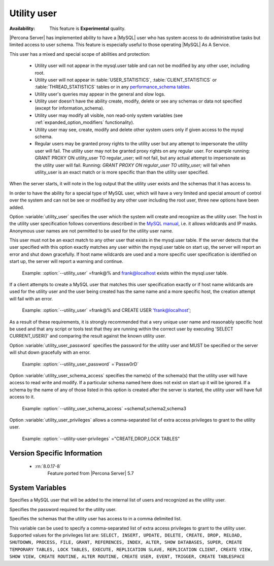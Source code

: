 .. _psaas_utility_user:

==============
 Utility user
==============

:Availability: This feature is **Experimental** quality.


|Percona Server| has implemented ability to have a |MySQL| user who has system access to do administrative tasks but limited access to user schema. This feature is especially useful to those operating |MySQL| As A Service. 

This user has a mixed and special scope of abilities and protection:

  * Utility user will not appear in the mysql.user table and can not be modified by any other user, including root.

  * Utility user will not appear in :table:`USER_STATISTICS`, :table:`CLIENT_STATISTICS` or :table:`THREAD_STATISTICS` tables or in any `performance_schema tables <https://dev.mysql.com/doc/dev/mysql-server/latest/group__performance__schema__tables.html>`__.

  * Utility user's queries may appear in the general and slow logs.

  * Utility user doesn't have the ability create, modify, delete or see any schemas or data not specified (except for information_schema).

  * Utility user may modify all visible, non read-only system variables (see :ref:`expanded_option_modifiers` functionality).

  * Utility user may see, create, modify and delete other system users only if given access to the mysql schema.

  * Regular users may be granted proxy rights to the utility user but any attempt to impersonate the utility user will fail. The utility user may not be granted proxy rights on any regular user. For example running: GRANT PROXY ON utility_user TO regular_user; will not fail, but any actual attempt to impersonate as the utility user will fail. Running: `GRANT PROXY ON regular_user TO utility_user;` will fail when utility_user is an exact match or is more specific than than the utility user specified.

When the server starts, it will note in the log output that the utility user exists and the schemas that it has access to.

In order to have the ability for a special type of MySQL user, which will have a very limited and special amount of control over the system and can not be see or modified by any other user including the root user, three new options have been added.

Option :variable:`utility_user` specifies the user which the system will create and recognize as the utility user. The host in the utility user specification follows conventions described in the `MySQL manual <http://dev.mysql.com/doc/refman/5.7/en/connection-access.html>`_, i.e. it allows wildcards and IP masks. Anonymous user names are not permitted to be used for the utility user name.

This user must not be an exact match to any other user that exists in the mysql.user table. If the server detects that the user specified with this option exactly matches any user within the mysql.user table on start up, the server will report an error and shut down gracefully. If host name wildcards are used and a more specific user specification is identified on start up, the server will report a warning and continue. 

 Example: :option:`--utility_user` =frank@% and frank@localhost exists within the mysql.user table.

If a client attempts to create a MySQL user that matches this user specification exactly or if host name wildcards are used for the utility user and the user being created has the same name and a more specific host, the creation attempt will fail with an error.

 Example: :option:`--utility_user` =frank@% and CREATE USER 'frank@localhost';

As a result of these requirements, it is strongly recommended that a very unique user name and reasonably specific host be used and that any script or tools test that they are running within the correct user by executing 'SELECT CURRENT_USER()' and comparing the result against the known utility user.

Option :variable:`utility_user_password` specifies the password for the utility user and MUST be specified or the server will shut down gracefully with an error.

 Example: :option:`--utility_user_password` =`Passw0rD`

Option :variable:`utility_user_schema_access` specifies the name(s) of the schema(s) that the utility user will have access to read write and modify. If a particular schema named here does not exist on start up it will be ignored. If a schema by the name of any of those listed in this option is created after the server is started, the utility user will have full access to it.

 Example: :option:`--utility_user_schema_access` =schema1,schema2,schema3

Option :variable:`utility_user_privileges` allows a comma-separated list of extra access privileges to grant to the utility user.

 Example: :option:`--utility-user-privileges` ="CREATE,DROP,LOCK TABLES"

Version Specific Information
============================

  * :rn:`8.0.17-8`
        Feature ported from |Percona Server| 5.7

System Variables
================

.. variable:: utility_user

     :cli: Yes
     :conf: utility_user=<user@host>
     :scope: Global
     :dyn: No
     :vartype: String
     :default: NULL

Specifies a MySQL user that will be added to the internal list of users and recognized as the utility user.

.. variable:: utility_user_password

     :cli: Yes
     :conf: utility_user_password=<password>
     :scope: Global
     :dyn: No
     :vartype: String
     :default: NULL

Specifies the password required for the utility user.

.. variable:: utility_user_schema_access

     :cli: Yes
     :conf: utility_user_schema_access=<schema>,<schema>,<schema>
     :scope: Global
     :dyn: No
     :vartype: String
     :default: NULL

Specifies the schemas that the utility user has access to in a comma delimited list.

.. variable:: utility_user_privileges

   :cli: Yes
   :conf: utility_user_privileges=<privilege1>,<privilege2>,<privilege3>
   :scope: Global
   :dyn: No
   :vartype: String
   :default: NULL

This variable can be used to specify a comma-separated list of extra access privileges to grant to the utility user. Supported values for the privileges list are: ``SELECT, INSERT, UPDATE, DELETE, CREATE, DROP, RELOAD, SHUTDOWN, PROCESS, FILE, GRANT, REFERENCES, INDEX, ALTER, SHOW DATABASES, SUPER, CREATE TEMPORARY TABLES, LOCK TABLES, EXECUTE, REPLICATION SLAVE, REPLICATION CLIENT, CREATE VIEW, SHOW VIEW, CREATE ROUTINE, ALTER ROUTINE, CREATE USER, EVENT, TRIGGER, CREATE TABLESPACE``
